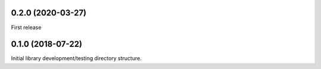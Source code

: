 .. _CHANGELOG:


0.2.0 (2020-03-27)
------------------

First release


0.1.0 (2018-07-22)
------------------

Initial library development/testing directory structure.
